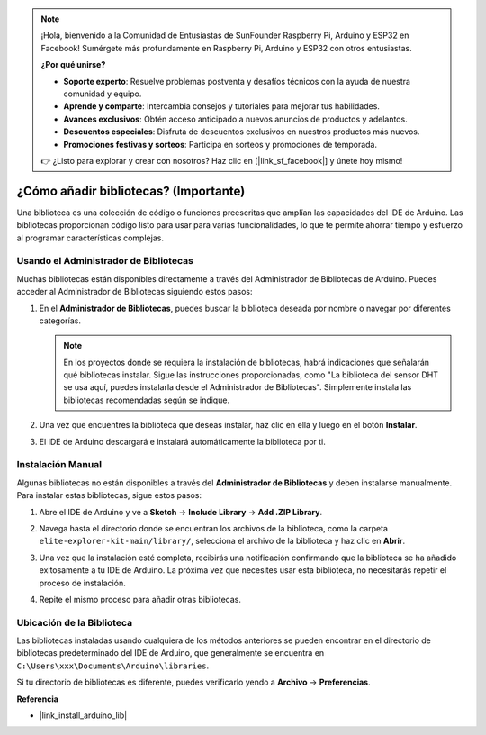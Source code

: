 .. note::

    ¡Hola, bienvenido a la Comunidad de Entusiastas de SunFounder Raspberry Pi, Arduino y ESP32 en Facebook! Sumérgete más profundamente en Raspberry Pi, Arduino y ESP32 con otros entusiastas.

    **¿Por qué unirse?**

    - **Soporte experto**: Resuelve problemas postventa y desafíos técnicos con la ayuda de nuestra comunidad y equipo.
    - **Aprende y comparte**: Intercambia consejos y tutoriales para mejorar tus habilidades.
    - **Avances exclusivos**: Obtén acceso anticipado a nuevos anuncios de productos y adelantos.
    - **Descuentos especiales**: Disfruta de descuentos exclusivos en nuestros productos más nuevos.
    - **Promociones festivas y sorteos**: Participa en sorteos y promociones de temporada.

    👉 ¿Listo para explorar y crear con nosotros? Haz clic en [|link_sf_facebook|] y únete hoy mismo!

.. _add_libraries:

¿Cómo añadir bibliotecas? (Importante)
=============================================

Una biblioteca es una colección de código o funciones preescritas que amplían las capacidades del IDE de Arduino. Las bibliotecas proporcionan código listo para usar para varias funcionalidades, lo que te permite ahorrar tiempo y esfuerzo al programar características complejas.


Usando el Administrador de Bibliotecas
-----------------------------------------------

Muchas bibliotecas están disponibles directamente a través del Administrador de Bibliotecas de Arduino. Puedes acceder al Administrador de Bibliotecas siguiendo estos pasos:

#. En el **Administrador de Bibliotecas**, puedes buscar la biblioteca deseada por nombre o navegar por diferentes categorías.

   .. note::

      En los proyectos donde se requiera la instalación de bibliotecas, habrá indicaciones que señalarán qué bibliotecas instalar. Sigue las instrucciones proporcionadas, como "La biblioteca del sensor DHT se usa aquí, puedes instalarla desde el Administrador de Bibliotecas". Simplemente instala las bibliotecas recomendadas según se indique.

   .. image:: img/install_lib3.png

#. Una vez que encuentres la biblioteca que deseas instalar, haz clic en ella y luego en el botón **Instalar**.

   .. image:: img/install_lib2.png

#. El IDE de Arduino descargará e instalará automáticamente la biblioteca por ti.

.. _manual_install_lib:

Instalación Manual
-----------------------

Algunas bibliotecas no están disponibles a través del **Administrador de Bibliotecas** y deben instalarse manualmente. Para instalar estas bibliotecas, sigue estos pasos:

#. Abre el IDE de Arduino y ve a **Sketch** -> **Include Library** -> **Add .ZIP Library**.

   .. image:: img/add_lib_zip.png

#. Navega hasta el directorio donde se encuentran los archivos de la biblioteca, como la carpeta ``elite-explorer-kit-main/library/``, selecciona el archivo de la biblioteca y haz clic en **Abrir**.

   .. image:: img/rfid_choose.png

#. Una vez que la instalación esté completa, recibirás una notificación confirmando que la biblioteca se ha añadido exitosamente a tu IDE de Arduino. La próxima vez que necesites usar esta biblioteca, no necesitarás repetir el proceso de instalación.

   .. image:: img/rfid_success.png

#. Repite el mismo proceso para añadir otras bibliotecas.


Ubicación de la Biblioteca
-----------------------------------

Las bibliotecas instaladas usando cualquiera de los métodos anteriores se pueden encontrar en el directorio de bibliotecas predeterminado del IDE de Arduino, que generalmente se encuentra en ``C:\Users\xxx\Documents\Arduino\libraries``.

Si tu directorio de bibliotecas es diferente, puedes verificarlo yendo a **Archivo** -> **Preferencias**.

.. image:: img/install_lib1.png



**Referencia**

* |link_install_arduino_lib|